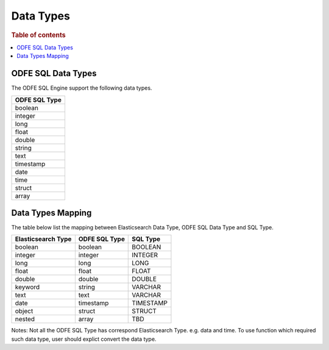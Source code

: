 ==========
Data Types
==========

.. rubric:: Table of contents

.. contents::
   :local:
   :depth: 2


ODFE SQL Data Types
===================

The ODFE SQL Engine support the following data types.

+---------------+
| ODFE SQL Type |
+===============+
| boolean       |
+---------------+
| integer       |
+---------------+
| long          |
+---------------+
| float         |
+---------------+
| double        |
+---------------+
| string        |
+---------------+
| text          |
+---------------+
| timestamp     |
+---------------+
| date          |
+---------------+
| time          |
+---------------+
| struct        |
+---------------+
| array         |
+---------------+

Data Types Mapping
==================

The table below list the mapping between Elasticsearch Data Type, ODFE SQL Data Type and SQL Type.

+--------------------+---------------+-----------+
| Elasticsearch Type | ODFE SQL Type | SQL Type  |
+====================+===============+===========+
| boolean            | boolean       | BOOLEAN   |
+--------------------+---------------+-----------+
| integer            | integer       | INTEGER   |
+--------------------+---------------+-----------+
| long               | long          | LONG      |
+--------------------+---------------+-----------+
| float              | float         | FLOAT     |
+--------------------+---------------+-----------+
| double             | double        | DOUBLE    |
+--------------------+---------------+-----------+
| keyword            | string        | VARCHAR   |
+--------------------+---------------+-----------+
| text               | text          | VARCHAR   |
+--------------------+---------------+-----------+
| date               | timestamp     | TIMESTAMP |
+--------------------+---------------+-----------+
| object             | struct        | STRUCT    |
+--------------------+---------------+-----------+
| nested             | array         | TBD       |
+--------------------+---------------+-----------+

Notes: Not all the ODFE SQL Type has correspond Elasticsearch Type. e.g. data and time. To use function which required such data type, user should explict convert the data type.
